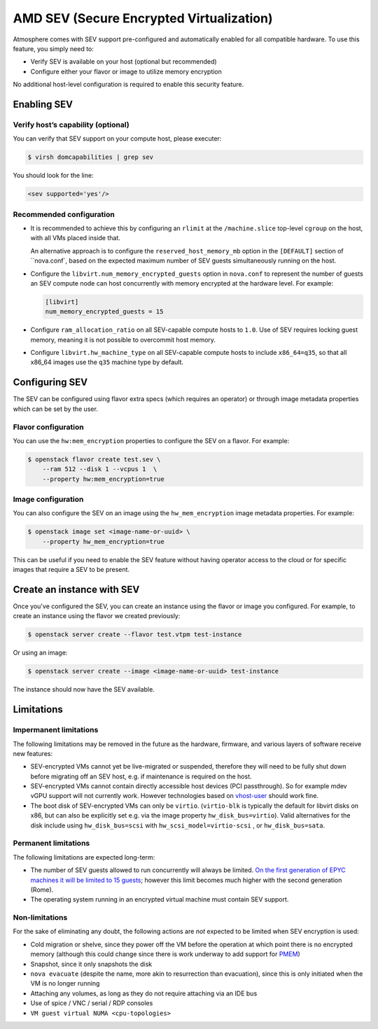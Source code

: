 #########################################
AMD SEV (Secure Encrypted Virtualization)
#########################################

Atmosphere comes with SEV support pre-configured and automatically enabled
for all compatible hardware. To use this feature, you simply need to:

- Verify SEV is available on your host (optional but recommended)

- Configure either your flavor or image to utilize memory encryption

No additional host-level configuration is required to enable this security feature.

Enabling SEV
============

Verify host’s capability (optional)
-----------------------------------

You can verify that SEV support on your compute host, please executer:

.. code-block:: console

 $ virsh domcapabilities | grep sev

You should look for the line:

.. code-block:: xml

 <sev supported='yes'/>


Recommended configuration
-------------------------

- It is recommended to achieve this by configuring an ``rlimit`` at the
  ``/machine.slice`` top-level ``cgroup`` on the host, with all VMs placed inside that.

  An alternative approach is to configure the
  ``reserved_host_memory_mb`` option in the
  ``[DEFAULT]`` section of ``nova.conf`, based on the expected maximum number of
  SEV guests simultaneously running on the host.

- Configure the ``libvirt.num_memory_encrypted_guests`` option
  in ``nova.conf`` to represent the number of guests an SEV compute node can host
  concurrently with memory encrypted at the hardware level. For example:

  .. code-block:: ini

     [libvirt]
     num_memory_encrypted_guests = 15

- Configure ``ram_allocation_ratio`` on all SEV-capable compute hosts
  to ``1.0``. Use of SEV requires locking guest memory, meaning it is not possible to
  overcommit host memory.

- Configure ``libvirt.hw_machine_type`` on all SEV-capable compute
  hosts to include ``x86_64=q35``, so that all x86_64 images use the ``q35`` machine type
  by default.

Configuring SEV
================

The SEV can be configured using flavor extra specs (which requires an operator)
or through image metadata properties which can be set by the user.

Flavor configuration
--------------------

You can use the ``hw:mem_encryption`` properties to configure
the SEV on a flavor. For example:

.. code-block:: console

 $ openstack flavor create test.sev \
     --ram 512 --disk 1 --vcpus 1  \
     --property hw:mem_encryption=true

Image configuration
-------------------

You can also configure the SEV on an image using the ``hw_mem_encryption`` image
metadata properties. For example:

.. code-block:: console

 $ openstack image set <image-name-or-uuid> \
     --property hw_mem_encryption=true

This can be useful if you need to enable the SEV feature without having operator
access to the cloud or for specific images that require a SEV to be present.

Create an instance with SEV
===========================

Once you've configured the SEV, you can create an instance using the flavor or
image you configured. For example, to create an instance using the flavor we
created previously:

.. code-block:: console

 $ openstack server create --flavor test.vtpm test-instance

Or using an image:

.. code-block:: console

 $ openstack server create --image <image-name-or-uuid> test-instance

The instance should now have the SEV available.

Limitations
===========

Impermanent limitations
-----------------------

The following limitations may be removed in the future as the
hardware, firmware, and various layers of software receive new
features:

- SEV-encrypted VMs cannot yet be live-migrated or suspended,
  therefore they will need to be fully shut down before migrating off
  an SEV host, e.g. if maintenance is required on the host.

- SEV-encrypted VMs cannot contain directly accessible host devices
  (PCI passthrough).  So for example mdev vGPU support will not
  currently work.  However technologies based on `vhost-user`__ should
  work fine.

  __ https://wiki.qemu.org/Features/VirtioVhostUser

- The boot disk of SEV-encrypted VMs can only be ``virtio``.
  (``virtio-blk`` is typically the default for libvirt disks on x86,
  but can also be explicitly set e.g. via the image property
  ``hw_disk_bus=virtio``). Valid alternatives for the disk
  include using ``hw_disk_bus=scsi`` with
  ``hw_scsi_model=virtio-scsi`` , or ``hw_disk_bus=sata``.

Permanent limitations
---------------------

The following limitations are expected long-term:

- The number of SEV guests allowed to run concurrently will always be
  limited.  `On the first generation of EPYC machines it will be
  limited to 15 guests`__; however this limit becomes much higher with
  the second generation (Rome).

  __ https://www.redhat.com/archives/libvir-list/2019-January/msg00652.html

- The operating system running in an encrypted virtual machine must
  contain SEV support.

Non-limitations
---------------

For the sake of eliminating any doubt, the following actions are *not*
expected to be limited when SEV encryption is used:

- Cold migration or shelve, since they power off the VM before the
  operation at which point there is no encrypted memory (although this
  could change since there is work underway to add support for `PMEM
  <https://pmem.io/>`_)

- Snapshot, since it only snapshots the disk

- ``nova evacuate`` (despite the name, more akin to resurrection than
  evacuation), since this is only initiated when the VM is no longer
  running

- Attaching any volumes, as long as they do not require attaching via
  an IDE bus

- Use of spice / VNC / serial / RDP consoles

- ``VM guest virtual NUMA <cpu-topologies>``